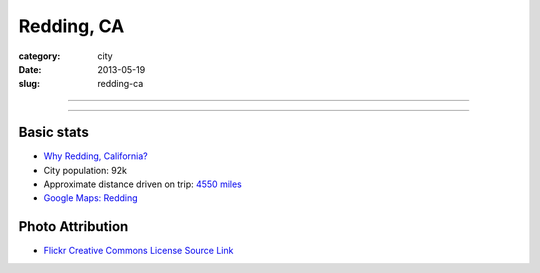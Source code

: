 Redding, CA
===========

:category: city
:date: 2013-05-19
:slug: redding-ca

----

.. image:: ../img/redding-ca.jpg
  :width: 640px
  :height: 480px
  :alt: Sunset in Redding, CA

----

Basic stats
-----------
* `Why Redding, California? <../why-redding-ca.html>`_
* City population: 92k
* Approximate distance driven on trip: `4550 miles <http://goo.gl/maps/QXtqr>`_
* `Google Maps: Redding <http://goo.gl/maps/KWQpC>`_

Photo Attribution
-----------------
* `Flickr Creative Commons License Source Link <http://www.flickr.com/photos/85822043@N00/204263959/>`_

